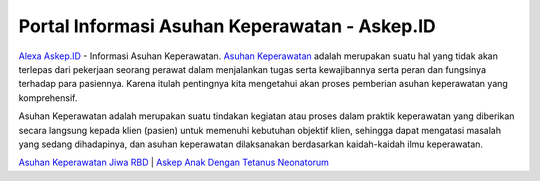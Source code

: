 .. Read the Docs Template documentation master file, created by
   sphinx-quickstart on Tue Aug 26 14:19:49 2014.
   You can adapt this file completely to your liking, but it should at least
   contain the root `toctree` directive.

Portal Informasi Asuhan Keperawatan - Askep.ID
==================

`Alexa Askep.ID <https://www.alexa.com/siteinfo/askep.id>`_ - Informasi Asuhan Keperawatan. `Asuhan Keperawatan <https://askep.id>`_ adalah merupakan suatu hal yang tidak akan terlepas dari pekerjaan seorang perawat dalam menjalankan tugas serta kewajibannya serta peran dan fungsinya terhadap para pasiennya. Karena itulah pentingnya kita mengetahui akan proses pemberian asuhan keperawatan yang komprehensif.

Asuhan Keperawatan adalah merupakan suatu tindakan kegiatan atau proses dalam praktik keperawatan yang diberikan secara langsung kepada klien (pasien) untuk memenuhi kebutuhan objektif klien, sehingga dapat mengatasi masalah yang sedang dihadapinya, dan asuhan keperawatan dilaksanakan berdasarkan kaidah-kaidah ilmu keperawatan.

`Asuhan Keperawatan Jiwa RBD <https://askep.id/askep-jiwa/asuhan-keperawatan-jiwa-rbd-lengkap.html>`_ | `Askep Anak Dengan Tetanus Neonatorum <https://askep.id/askep-anak/askep-anak-dengan-tetanus-neonatorum.html>`_

